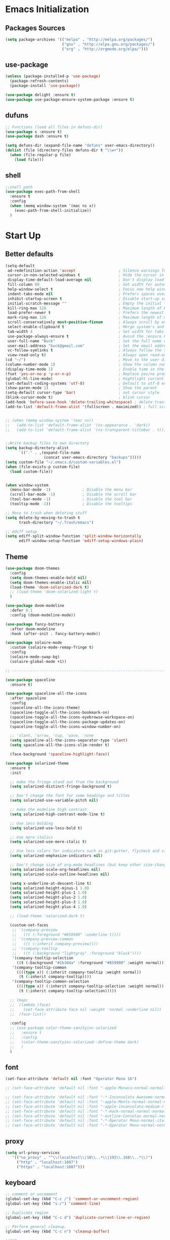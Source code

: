 * Emacs Initialization
** Packages Sources
  #+BEGIN_SRC emacs-lisp
    (setq package-archives '(("melpa" . "http://melpa.org/packages/")
                             ("gnu" . "http://elpa.gnu.org/packages/")
                             ("org" . "http://orgmode.org/elpa/")))
#+END_SRC
** use-package
  #+begin_src emacs-lisp
    (unless (package-installed-p 'use-package)
      (package-refresh-contents)
      (package-install 'use-package))

    (use-package delight :ensure t)
    (use-package use-package-ensure-system-package :ensure t)
  #+end_src
** dufuns
   #+begin_src emacs-lisp
     ;; Functions (load all files in defuns-dir)
     (use-package s :ensure t)
     (use-package dash :ensure t)

     (setq defuns-dir (expand-file-name "defuns" user-emacs-directory))
     (dolist (file (directory-files defuns-dir t "\\w+"))
       (when (file-regular-p file)
         (load file)))
   #+end_src
** shell
   #+begin_src emacs-lisp
     ;;shell path
     (use-package exec-path-from-shell
       :ensure t
       :config
       (when (memq window-system '(mac ns x))
         (exec-path-from-shell-initialize))
       )
   #+end_src
* Start Up
** Better defaults
  #+begin_src emacs-lisp
    (setq-default
     ad-redefinition-action 'accept                   ; Silence warnings for redefinition
     cursor-in-non-selected-windows t                 ; Hide the cursor in inactive windows
     display-time-default-load-average nil            ; Don't display load average
     fill-column 80                                   ; Set width for automatic line breaks
     help-window-select t                             ; Focus new help windows when opened
     indent-tabs-mode nil                             ; Prefers spaces over tabs
     inhibit-startup-screen t                         ; Disable start-up screen
     initial-scratch-message ""                       ; Empty the initial *scratch* buffer
     kill-ring-max 128                                ; Maximum length of kill ring
     load-prefer-newer t                              ; Prefers the newest version of a file
     mark-ring-max 128                                ; Maximum length of mark ring
     scroll-conservatively most-positive-fixnum       ; Always scroll by one line
     select-enable-clipboard t                        ; Merge system's and Emacs' clipboard
     tab-width 4                                      ; Set width for tabs
     use-package-always-ensure t                      ; Avoid the :ensure keyword for each package
     user-full-name "Buck"                            ; Set the full name of the current user
     user-mail-address "buck@gmail.com"               ; Set the email address of the current user
     vc-follow-symlinks t                             ; Always follow the symlinks
     view-read-only t)                                ; Always open read-only buffers in view-mode
    (cd "~/")                                         ; Move to the user directory
    (column-number-mode 1)                            ; Show the column number
    (display-time-mode 1)                             ; Enable time in the mode-line
    (fset 'yes-or-no-p 'y-or-n-p)                     ; Replace yes/no prompts with y/n
    (global-hl-line-mode)                             ; Hightlight current line
    (set-default-coding-systems 'utf-8)               ; Default to utf-8 encoding
    (show-paren-mode 1)                               ; Show the parent
    (setq-default cursor-type 'bar)                   ; set cursor style
    (blink-cursor-mode t)                             ; blink cursor
    (add-hook 'before-save-hook 'delete-trailing-whitespace) ; delete traniling whitespace
    (add-to-list 'default-frame-alist '(fullscreen . maximized)) ; full screen


    ;; (when (memq window-system '(mac ns))
    ;;   (add-to-list 'default-frame-alist '(ns-appearance . 'dark))
    ;;   (add-to-list 'default-frame-alist '(ns-transparent-titlebar . t)))


    ;;Write backup files to own directory
    (setq backup-directory-alist
          `(("." . ,(expand-file-name
                     (concat user-emacs-directory "backups")))))
    (setq custom-file "~/.emacs.d/custom-variables.el")
    (when (file-exists-p custom-file)
      (load custom-file))


    (when window-system
      (menu-bar-mode -1)              ; Disable the menu bar
      (scroll-bar-mode -1)            ; Disable the scroll bar
      (tool-bar-mode -1)              ; Disable the tool bar
      (tooltip-mode -1))              ; Disable the tooltips

    ;; Move to trash when deleting stuff
    (setq delete-by-moving-to-trash t
          trash-directory "~/.Trash/emacs")

    ;; ediff setup
    (setq ediff-split-window-function 'split-window-horizontally
          ediff-window-setup-function 'ediff-setup-windows-plain)
  #+end_src
** Theme
  #+begin_src emacs-lisp
    (use-package doom-themes
      :config
      (setq doom-themes-enable-bold nil)
      (setq doom-themes-enable-italic nil)
      (load-theme 'doom-solarized-dark t)
      ;; (load-theme 'doom-solarized-light t)
      )

    (use-package doom-modeline
      :defer 0.1
      :config (doom-modeline-mode))

    (use-package fancy-battery
      :after doom-modeline
      :hook (after-init . fancy-battery-mode))

    (use-package solaire-mode
      :custom (solaire-mode-remap-fringe t)
      :config
      (solaire-mode-swap-bg)
      (solaire-global-mode +1))

    ;; --------------------------------------------------------------------------------------------------------------

    (use-package spaceline
      :ensure t)

    (use-package spaceline-all-the-icons
      :after spaceline
      :config
      (spaceline-all-the-icons-theme)
      (spaceline-toggle-all-the-icons-bookmark-on)
      (spaceline-toggle-all-the-icons-eyebrowse-workspace-on)
      (spaceline-toggle-all-the-icons-package-updates-on)
      (spaceline-toggle-all-the-icons-window-number-on)

      ;; 'slant, 'arrow, 'cup, 'wave, 'none
      (setq spaceline-all-the-icons-separator-type 'slant)
      (setq spaceline-all-the-icons-slim-render t)

      (face-background 'spaceline-highlight-face))

    (use-package solarized-theme
      :ensure t
      :init

      ;; make the fringe stand out from the background
      (setq solarized-distinct-fringe-background t)

      ;; Don't change the font for some headings and titles
      (setq solarized-use-variable-pitch nil)

      ;; make the modeline high contrast
      (setq solarized-high-contrast-mode-line t)

      ;; Use less bolding
      (setq solarized-use-less-bold t)

      ;; Use more italics
      (setq solarized-use-more-italic t)

      ;; Use less colors for indicators such as git:gutter, flycheck and similar
      (setq solarized-emphasize-indicators nil)

      ;; Don't change size of org-mode headlines (but keep other size-changes)
      (setq solarized-scale-org-headlines nil)
      (setq solarized-scale-outline-headlines nil)

      (setq x-underline-at-descent-line t)
      (setq solarized-height-minus-1 1.0)
      (setq solarized-height-plus-1 1.0)
      (setq solarized-height-plus-2 1.0)
      (setq solarized-height-plus-3 1.0)
      (setq solarized-height-plus-4 1.0)

      ;; (load-theme 'solarized-dark t)

      (custom-set-faces
       ;; '(company-preview
       ;;   ((t (:foreground "#859900" :underline t))))
       ;; '(company-preview-common
       ;;   ((t (:inherit company-preview))))
       ;; '(company-tooltip
       ;;   ((t (:background "lightgray" :foreground "black"))))
       '(company-tooltip-selection
         ((t (:background "#1b3d4a" :foreground "#859900" :weight normal))))
       '(company-tooltip-common
         ((((type x)) (:inherit company-tooltip :weight normal))
          (t (:inherit company-tooltip))))
       '(company-tooltip-common-selection
         ((((type x)) (:inherit company-tooltip-selection :weight normal))
          (t (:inherit company-tooltip-selection)))))

      ;; (mapc
      ;;  (lambda (face)
      ;;    (set-face-attribute face nil :weight 'normal :underline nil))
      ;;  (face-list))

      :config
      ;; (use-package color-theme-sanityinc-solarized
      ;;   :ensure t
      ;;   :config
      ;;   (color-theme-sanityinc-solarized--define-theme dark)
      ;;   )
      )
  #+end_src
** font
   #+begin_src emacs-lisp
     (set-face-attribute 'default nil :font "Operator Mono 16")

     ;; (set-face-attribute 'default nil :font "-apple-Monaco-normal-normal-normal-*-14-*-*-*-m-0-iso10646-1")

     ;; (set-face-attribute 'default nil :font "-*-Inconsolata Awesome-normal-normal-normal-*-14-*-*-*-m-0-iso10646-1")
     ;; (set-face-attribute 'default nil :font "-apple-Menlo-normal-normal-normal-*-15-*-*-*-m-0-iso10646-1")
     ;; (set-face-attribute 'default nil :font "-apple-inconsolata-medium-r-normal--14-*-*-*-*-*-iso10646-1")
     ;; (set-face-attribute 'default nil :font "-*-Hack-normal-normal-normal-*-13-*-*-*-m-0-iso10646-1")
     ;; (set-face-attribute 'default nil :font "-outline-Consolas-normal-normal-normal-*-14-*-*-*-m-0-iso10646-1")
     ;; (set-face-attribute 'default nil :font "-*-Operator Mono-normal-italic-normal-*-16-*-*-*-m-0-iso10646-1")
     ;; (set-face-attribute 'default nil :font "-*-Operator Mono-normal-normal-normal-*-16-*-*-*-m-0-iso10646-1")
   #+end_src
** proxy
   #+begin_src emacs-lisp
     (setq url-proxy-services
        '(("no_proxy" . "^\\(localhost\\|10\\..*\\|192\\.168\\..*\\)")
          ("http" . "localhost:1087")
          ("https" . "localhost:1087")))
   #+end_src
** keyboard
   #+begin_src emacs-lisp
     ;; comment or uncomment
     (global-set-key (kbd "C-c /") 'comment-or-uncomment-region)
     (global-set-key (kbd "s-/") 'comment-line)

     ;; Duplicate region
     (global-set-key (kbd "C-c d") 'duplicate-current-line-or-region)

     ;; Perform general cleanup.
     (global-set-key (kbd "C-c n") 'cleanup-buffer)

     ;;org
     (defun my-org-hook ()
       (define-key org-mode-map (kbd "<C-o>") 'org-open-line)
       (define-key org-mode-map (kbd "<C-return>") 'org-insert-heading-respect-content)
       (define-key org-mode-map (kbd "<C-S-return>") 'org-insert-todo-heading-respect-content)
       (define-key org-mode-map (kbd "<M-return>") 'org-meta-return)
       (define-key org-mode-map (kbd "C-c /") 'org-sparse-tree)
       (define-key org-mode-map (kbd "C-c l") 'org-store-link)
       (define-key org-mode-map (kbd "C-c a") 'org-agenda)
       (define-key org-mode-map (kbd "C-c c") 'org-capture)
       )
     (add-hook 'org-mode-hook 'my-org-hook)

     (global-set-key (kbd "<C-return>") 'open-line-below)
     (global-set-key (kbd "<C-S-return>") 'open-line-above)
     (global-set-key (kbd "<M-return>") 'new-line-dwim)

     ;; Buffer file functions
     (global-set-key (kbd "C-x C-r") 'rename-current-buffer-file)
     (global-set-key (kbd "C-x C-k") 'delete-current-buffer-file)

     (global-set-key (kbd "C-c b") 'create-scratch-buffer)

     ;; Killing text
     (global-set-key (kbd "C-S-k") 'kill-and-retry-line)
     (global-set-key (kbd "C-w") 'kill-region-or-backward-word)
     (global-set-key (kbd "C-S-w") 'kill-to-beginning-of-line)

     ;; Indentation help
     (global-set-key (kbd "M-j") (λ (join-line -1)))

     ;; Jump from file to containing directory
     (global-set-key (kbd "C-x C-j") 'dired-jump) (autoload 'dired-jump "dired")
     (global-set-key (kbd "C-x M-j") '(λ (dired-jump 1)))

     ;; Make shell more convenient, and suspend-frame less
     ;; ansi-term
     (global-set-key (kbd "C-z") '(lambda ()(interactive)(ansi-term "/usr/local/bin/fish")))
     ;; (global-set-key (kbd "C-z") 'shell)
     (global-set-key (kbd "C-x M-z") 'suspend-frame)

     ;; switch window selected
     (defun prev-window ()
       (interactive)
       (other-window -1))
     (global-set-key (kbd "s-[") 'prev-window)
     (global-set-key (kbd "s-]") 'other-window)
   #+end_src
* Advanced Configuration
** ivy
   #+begin_src emacs-lisp
     (use-package ivy
       :ensure t
       :delight ivy-mode ""
       :bind (:map ivy-minibuffer-map
                   ("<return>" . ivy-alt-done))
       :config
       (ivy-mode 1)
       (setq ivy-use-virtual-buffers t)
       (setq enable-recursive-minibuffers t)
       (setq ivy-height 10)
       (setq ivy-initial-inputs-alist nil)
       (setq ivy-count-format "%d/%d ")
       (setq ivy-re-builders-alist '((t . ivy--regex-ignore-order)))

       (ivy-set-actions
        'counsel-find-file
        '(("d" delete-file "delete")
          ("r" rename-file "rename")
          ("x" counsel-find-file-as-root "open as root"))
        )

       )

     (use-package smex
       :ensure t)
   #+end_src
** counsel
   #+begin_src emacs-lisp
     (use-package counsel
       :ensure t
       :bind (("M-x" . counsel-M-x)
              ("\C-x \C-f" . counsel-find-file)
              ("M-y" . counsel-yank-pop)
              ("C-c f" . counsel-recentf))
       :init
       (setq counsel-find-file-ignore-regexp "\\.git\\/")
       (setq recentf-max-menu-items 200)
       )
   #+end_src
** swiper
   #+begin_src emacs-lisp
     (use-package swiper
       :ensure t
       :bind (("C-s" . swiper)))
   #+end_src
** expand-region
   #+begin_src emacs-lisp
     (use-package expand-region
       :ensure t
       :bind
       (("C-=" . 'er/expand-region)
        ("C-+" . 'er/contract-region)
        ("C-@" . 'er/expand-region)
        ("C-M-@" . 'er/contract-region))
       :config
       (pending-delete-mode t)
       (define-key input-decode-map [?\C-m] [C-m])
       (global-set-key (kbd "<C-m>") #'er/expand-region)
       )
   #+end_src
** change-inner
   #+BEGIN_SRC emacs-lisp
     (use-package change-inner
       :ensure t
       :bind
       (("M-I" . 'change-inner))
       (("M-O" . 'change-outer))
       (("s-i" . 'copy-inner))
       (("s-o" . 'copy-outer))
       )
#+END_SRC
** multiple-cursors
   #+BEGIN_SRC emacs-lisp
  ;;
  ;; multiple cursors
  ;;
  (use-package multiple-cursors
    :ensure t
    :bind (("C-c m" . mc/mark-all-dwim)
           ("C->" . 'mc/mark-next-like-this)
           ("C-M->" . 'mc/skip-to-next-like-this)
           ("C-<" . 'mc/mark-previous-like-this)
           ("C-M-<" . 'mc/skip-to-previous-like-this)
           ("C-c C-<" . 'mc/mark-all-like-this))
    :init
    (global-unset-key (kbd "M-<down-mouse-1>"))
    (global-set-key (kbd "M-<mouse-1>") 'mc/add-cursor-on-click)
    ;; (global-set-key (kbd "C-S-<mouse-1>") 'mc/add-cursor-on-click)
    )
#+END_SRC
** undo
   #+begin_src emacs-lisp
     (use-package undo-tree
       :config
       (global-undo-tree-mode))
   #+end_src
** magit
   #+begin_src emacs-lisp
     (use-package magit
       :ensure t
       :config
       (global-set-key (kbd "C-x m") 'magit)
       )
   #+end_src
** paredit
   #+begin_src emacs-lisp
     (use-package paredit
       :ensure t
       :config
       (add-hook 'clojure-mode-hook 'paredit-mode)
       (add-hook 'cider-repl-mode-hook 'paredit-mode)
       (add-hook 'emacs-lisp-mode-hook 'paredit-mode)
       ;; Enable `paredit-mode' in the minibuffer, during `eval-expression'.
       ;; (defun conditionally-enable-paredit-mode
       ;;   (if (eq this-command 'eval-expression)
       ;;       (paredit-mode 1)))

       ;; (add-hook 'minibuffer-setup-hook 'conditionally-enable-paredit-mode)
       )
   #+end_src
** smartparens
   #+begin_src emacs-lisp
     (use-package smartparens
       :ensure t
       :config
       (smartparens-global-mode t)
       (add-hook 'org-mode-hook (lambda () (smartparens-mode -1)))
       (add-hook 'clojure-mode-hook (lambda () (smartparens-mode -1)))
       (add-hook 'emacs-lisp-mode-hook (lambda () (smartparens-mode -1)))
       (add-hook 'cider-repl-mode-hook (lambda () (smartparens-mode -1)))
       )
   #+end_src
** ace-jump-mode
   #+begin_src emacs-lisp
     (use-package ace-jump-mode
       :ensure t
       :init
       ;; you can select the key you prefer to
       (define-key global-map (kbd "C-.") 'ace-jump-mode)
       )
   #+end_src
** company
   #+begin_src emacs-lisp
     (use-package company
       :ensure t
       :config
       (global-company-mode t)
       (setq company-idle-delay 0)
       (setq company-minimum-prefix-left 3)
       (setq company-backends
         '((company-files
            company-yasnippet
            company-keywords
            company-capf)
           (company-abbrev company-dabbrev)))

       (with-eval-after-load 'company
           (define-key company-active-map (kbd "C-n") #'company-select-next)
           (define-key company-active-map (kbd "C-p") #'company-select-previous))

       (add-hook 'emacs-lisp-mode-hook
             (lambda()
               (add-to-list (make-local-variable 'company-backends)
                    'company-elisp)))
       )
   #+end_src
** flycheck
   #+begin_src emacs-lisp
     (use-package flycheck
       :ensure t
       :config
       ;; (global-flycheck-mode t)
       )
   #+end_src
** prettier-js
   #+begin_src emacs-lisp
     (use-package prettier-js
       :ensure t
       :delight
       :custom (prettier-js-args '("--print-width" "80"
                                   "--bracket-spacing" "false"
                                   "--trailing-comma" "all")))
   #+end_src
** tide
   #+begin_src emacs-lisp
     (use-package tide
       :ensure t
       :after (typescript-mode company flycheck)
       :hook ((typescript-mode . tide-setup)
              (typescript-mode . tide-hl-identifier-mode))
       ;;(before-save . tide-format-before-save))
       :config
       (setq tide-completion-enable-autoimport-suggestions t)
       )

     (defun setup-tide-mode ()
       "Setup tide mode for other mode."
       (interactive)
       (message "setup tide mode")
       (tide-setup)
       (flycheck-mode +1)
       (setq flycheck-check-syntax-automatically '(save mode-enabled))
       (eldoc-mode +1)
       (tide-hl-identifier-mode +1)
       (define-key tide-mode-map (kbd "s-.") 'tide-references)
       (define-key tide-references-mode-map (kbd "v") 'tide-goto-reference)
       (company-mode +1)
       )

       (add-hook 'js-mode-hook
                 (lambda ()
                   (add-to-list (make-local-variable 'company-backends)
                                'company-tide)))

     (add-hook 'js2-mode-hook #'setup-tide-mode)
     (add-hook 'rjsx-mode-hook #'setup-tide-mode)
     (add-hook 'typescript-mode-hook #'setup-tide-mode)
     (add-hook 'web-mode-hook #'setup-tide-mode)
   #+end_src
** projectile
   #+begin_src emacs-lisp
     (use-package projectile
       :ensure t
       :bind
       (("C-c p" . projectile-command-map))
       (("C-c o" . projectile-find-file))
       :init
       (projectile-mode +1)
       :config
       (setq projectile-globally-ignored-files '( "TAGS" ".DS_Store" "." ".." ".git"))
       (setq projectile-completion-system 'ivy)
       (use-package counsel-projectile
         :ensure t)
       )
   #+end_src
** guide-key
   #+begin_src emacs-lisp
     (use-package guide-key
       :ensure t
       :config
       (guide-key-mode 1)
       (setq guide-key/idle-delay 0.5)
       ;; (setq guide-key/guide-key-sequence '("C-x r" "C-x 4" "C-x v" "C-x 8" "C-x +" "C-c RET" "C-c" "C-x x"))
       (setq guide-key/recursive-key-sequence-flag t)
       (setq guide-key/popup-window-position 'bottom)
       )
   #+end_src
** perspective
   #+begin_src emacs-lisp
     (use-package perspective
       :ensure t
       :config
         (persp-mode))
   #+end_src
** yasnippet
   #+BEGIN_SRC emacs-lisp
     (use-package yasnippet
       :ensure t
       :config
       (yas-global-mode)
       (use-package yasnippet-snippets :ensure t)
       )
   #+END_SRC
** osx-dictionary
   #+begin_src emacs-lisp
     (use-package osx-dictionary
       :ensure t
       :bind
       (("C-c t" . 'osx-dictionary-search-pointer))
       )
   #+end_src
** magit
   #+begin_src emacs-lisp
     (use-package magit
       :ensure t
       :config
       (global-set-key (kbd "C-c g") 'magit)
       )
   #+end_src
* Languages
** lsp
   #+begin_src emacs-lisp
     (setq lsp-keymap-prefix "s-l")

     (use-package lsp-mode
       :hook ((lsp-mode . lsp-enable-which-key-integration)
             )
       :commands (lsp lsp-deferred)
       :config
       (setq lsp-completion-enable-additional-text-edit nil))

     (use-package lsp-ui :ensure t)
     (use-package lsp-ivy :commands lsp-ivy-workspace-symbol)
     (use-package dap-mode :after lsp-mode :config (dap-auto-configure-mode))
     (use-package dap-java :ensure nil)
     (use-package lsp-treemacs)

     (use-package which-key :config (which-key-mode))
   #+end_src
** clojure
   #+begin_src emacs-lisp
     (use-package clojure-mode
       :ensure t
       :config
       (add-to-list 'auto-mode-alist '("\\.clj$" . clojure-mode))
       (add-to-list 'auto-mode-alist '("\\.cljs$" . clojurescript-mode))
       (add-to-list 'auto-mode-alist '("\\.cljc$" . clojurec-mode))
       )
   #+end_src
** clj-refactor
   #+begin_src emacs-lisp
     (use-package clj-refactor
       :ensure t
       :config
       (defun my-clojure-mode-hook ()
         (clj-refactor-mode 1)
         (yas-minor-mode 1) ; for adding require/use/import statements
         ;; This choice of keybinding leaves cider-macroexpand-1 unbound
         (cljr-add-keybindings-with-prefix "C-c C-m"))

       (add-hook 'clojure-mode-hook #'my-clojure-mode-hook)
       )
   #+end_src
** Go
   #+begin_src emacs-lisp
     (use-package go-mode
       :ensure t
       :mode (("\\.go\\'" . go-mode))
       :hook ((before-save . gofmt-before-save))
       ;; :bind (("M-." . 'godef-jump))
       :config
       (add-hook 'go-mode-hook (lambda ()
                                 (global-unset-key (kbd "S-m"))
                                 (define-key go-mode-map (kbd "M-.") 'godef-jump)
                                 (setq indent-tabs-mode 1)
                                 (setq tab-width 2)
                                 ))
       (setq gofmt-command "goimports")

       (use-package company-go
         :ensure t
         :config
         (add-hook 'go-mode-hook (lambda()
                                   (add-to-list (make-local-variable 'company-backends)
                                                'company-go))))
       (use-package go-eldoc
         :ensure t
         :hook (go-mode . go-eldoc-setup)
         )
       (use-package go-guru
         :ensure t
         :hook (go-mode . go-guru-hl-identifier-mode)
         )
       (use-package go-rename
         :ensure t)

       (let ((govet (flycheck-checker-get 'go-vet 'command)))
         (when (equal (cadr govet) "tool")
           (setf (cdr govet) (cddr govet))))
       )
   #+end_src
** js2-mode
   #+begin_src emacs-lisp
     (use-package js2-mode
       :ensure t
       :hook ((js2-mode . js2-imenu-extras-mode)
              (js2-mode . prettier-js-mode))
       :mode "\\.js\\'"
       :custom (js-indent-level 2)
       :config
       (setq-default indent-tabs-mode nil)
         (setq js-indent-level 2)
         (setq-default js2-basic-offset 2)

         (setq-default js2-allow-rhino-new-expr-initializer nil)
         (setq-default js2-auto-indent-p nil)
         (setq-default js2-enter-indents-newline nil)
         (setq-default js2-global-externs '("module" "require" "buster" "sinon" "assert" "refute" "setTimeout" "clearTimeout" "setInterval" "clearInterval" "location" "__dirname" "console" "JSON"))
         (setq-default js2-idle-timer-delay 0.1)
         (setq-default js2-indent-on-enter-key nil)
         (setq-default js2-mirror-mode nil)
         (setq-default js2-strict-inconsistent-return-warning nil)
         (setq-default js2-auto-indent-p t)
         (setq-default js2-include-rhino-externs nil)
         (setq-default js2-include-gears-externs nil)
         (setq-default js2-concat-multiline-strings 'eol)
         (setq-default js2-rebind-eol-bol-keys nil)

         ;; Let flycheck handle parse errors
         (setq-default js2-show-parse-errors nil)
         (setq-default js2-strict-missing-semi-warning nil)
         (setq-default js2-strict-trailing-comma-warning nil) ;; jshint does not warn about this now for some reason
       )
   #+end_src
** typescript
   #+begin_src emacs-lisp
     (use-package typescript-mode
       :mode ("\\.ts\\'"))
   #+end_src
** rjsx
   #+begin_src emacs-lisp
     (use-package rjsx-mode
       :ensure t
       :mode ("\\.js\\'")
       :config
       (setq js2-basic-offset 2)
       (add-hook 'rjsx-mode-hook
                 (lambda()
                   (flycheck-add-mode 'javascript-eslint 'rjsx-mode)
                   ;; (flycheck-select-checker 'javascript-eslint)
                   ))
       )
   #+end_src
** Vue
   #+begin_src emacs-lisp
     (use-package vue-mode
       :delight "V "
       :mode "\\.vue\\'"
       :custom
       (mmm-submode-decoration-level 0)
       (vue-html-extra-indent 2))
   #+end_src
** Json
   #+begin_src emacs-lisp
     (use-package json-mode
       :delight "J "
       :mode "\\.json\\'"
       :hook (before-save . my/json-mode-before-save-hook)
       :preface
       (defun my/json-mode-before-save-hook ()
         (when (eq major-mode 'json-mode)
           (json-pretty-print-buffer)))

       (defun my/json-array-of-numbers-on-one-line (encode array)
         "Prints the arrays of numbers in one line."
         (let* ((json-encoding-pretty-print
                 (and json-encoding-pretty-print
                      (not (loop for x across array always (numberp x)))))
                (json-encoding-separator (if json-encoding-pretty-print "," ", ")))
           (funcall encode array)))
       :config (advice-add 'json-encode-array :around #'my/json-array-of-numbers-on-one-line))
   #+end_src
** css–less-scss
   #+begin_src emacs-lisp
     (use-package css-mode
       :custom (css-indent-offset 2))

     (use-package less-css-mode
       :mode "\\.less\\'")

     (use-package scss-mode
       :mode "\\.scss\\'")
   #+end_src
** dart
   #+begin_src emacs-lisp
     (use-package lsp-dart
       :ensure t
       :defer t
       :hook (dart-mode . lsp))
     ;; Optional Flutter packages
     (use-package hover
       :ensure t
       :defer t
       :init
       (setq hover-hot-reload-on-save t)) ;; run app from desktop without emulator

     (use-package flutter
       :ensure t
       :defer t
       :after dart-mode
       :bind (:map dart-mode-map
                   ("C-M-x" . #'flutter-run-or-hot-reload))
       :custom
       (flutter-sdk-path "~/SDK/flutter/")
       :config
       (add-hook 'dart-mode-hook
                 (lambda ()
                   (add-hook 'after-save-hook #'flutter-hot-reload)
                   (with-eval-after-load 'projectile
                     (add-to-list 'projectile-project-root-files-bottom-up "pubspec.yaml")
                     (add-to-list 'projectile-project-root-files-bottom-up "BUILD")))))
   #+end_src
** java
   #+begin_src emacs-lisp
     (use-package lsp-java
       :ensure t
       :defer t
       :config
       (add-hook 'java-mode-hook 'lsp))

     (add-hook 'lsp-mode-hook #'lsp-lens-mode)
     (add-hook 'java-mode-hook #'lsp-java-boot-lens-mode)
   #+end_src
** sql
   #+begin_src emacs-lisp
     (use-package sql-indent
       :after (:any sql sql-interactive-mode)
       :delight sql-mode "Σ ")
   #+end_src
** php
  #+begin_src emacs-lisp
    (use-package php-mode
      :ensure t
      :mode "[^.][^t][^p][^l]\\.php$"
      ;; :bind (("m-." . ac-php-find-symbol-at-point)
      ;;        ("m-," . ac-php-location-stack-back))
      :config
      (eval-after-load 'php-mode
        '(require 'php-ext))
      (define-key php-mode-map  (kbd "m-.") 'ac-php-find-symbol-at-point)   ;goto define
      (define-key php-mode-map  (kbd "m-,") 'ac-php-location-stack-back)    ;go back
      (add-hook 'php-mode-hook
                '(lambda ()
                   ;; (paredit-mode t)
                   (setq-default tab-width 4)
                   (setq c-basic-offset 4)
                   (require 'company-php)
                   (company-mode t)
                   (ac-php-core-eldoc-setup) ;; enable eldoc
                   (make-local-variable 'company-backends)
                   (add-to-list 'company-backends 'company-ac-php-backend)))
      (setq php-file-patterns nil)
      ;; (add-to-list 'auto-mode-alist '("[^.][^t][^p][^l]\\.php$" . php-mode))
      (add-to-list 'auto-mode-alist '("\\.tpl.php$" . html-mode))
      (eval-after-load "php-mode" '(define-key php-mode-map (kbd "C-.") nil))
    )
  #+end_src
** python
  #+begin_src emacs-lisp
    ;; (setq python-shell-completion-native-enable nil)

    (use-package exec-path-from-shell
      :ensure t
      :config
      (when (memq window-system '(mac ns x))
        (exec-path-from-shell-initialize)))

    (use-package company-jedi
      :ensure t
      :config
      (add-hook 'python-mode-hook 'jedi:setup)
      (add-hook 'python-mode-hook (lambda ()
                                    (add-to-list 'company-backends 'company-jedi)))
      (setq jedi:complete-on-dot t)
      (setq jedi:use-shortcuts t)
      )

    (use-package elpy
      :ensure t
      :init
      (elpy-enable)
      :config
      (setq elpy-rpc-backend "jedi")
      )

    (use-package auto-virtualenv
      :ensure t
      :config
      (add-hook 'python-mode-hook 'auto-virtualenv-set-virtualenv)
      )
  #+end_src
* Org-Mode
** org
  #+begin_src emacs-lisp
    (use-package org
      :ensure org-plus-contrib
      :config
      (require 'org-tempo)
      (add-hook 'org-mode-hook (lambda () (setq truncate-lines nil)))
      (setq org-cycle-separator-lines 1)
      )
  #+end_src
** org-bullets
  #+begin_src emacs-lisp
    (use-package org-bullets
        :ensure t
        :config
        (add-hook 'org-mode-hook (lambda () (org-bullets-mode t)))
        (setq org-hide-leading-stars t)
        (setq org-ellipsis "⤵") ;; ⤵ ↴ ⬎ ⤷
        (set-face-attribute 'org-ellipsis nil :underline nil)
        (setq org-log-done 'time))
  #+end_src
** reveal
   #+begin_src emacs-lisp
     (use-package ox-reveal
       :ensure t
       :config
       (setq org-reveal-root "http://cdn.jsdelivr.net/reveal.js/3.0.0/")
       (setq org-reveal-mathjax t)
       )

     (use-package htmlize
       :ensure t)
   #+end_src
